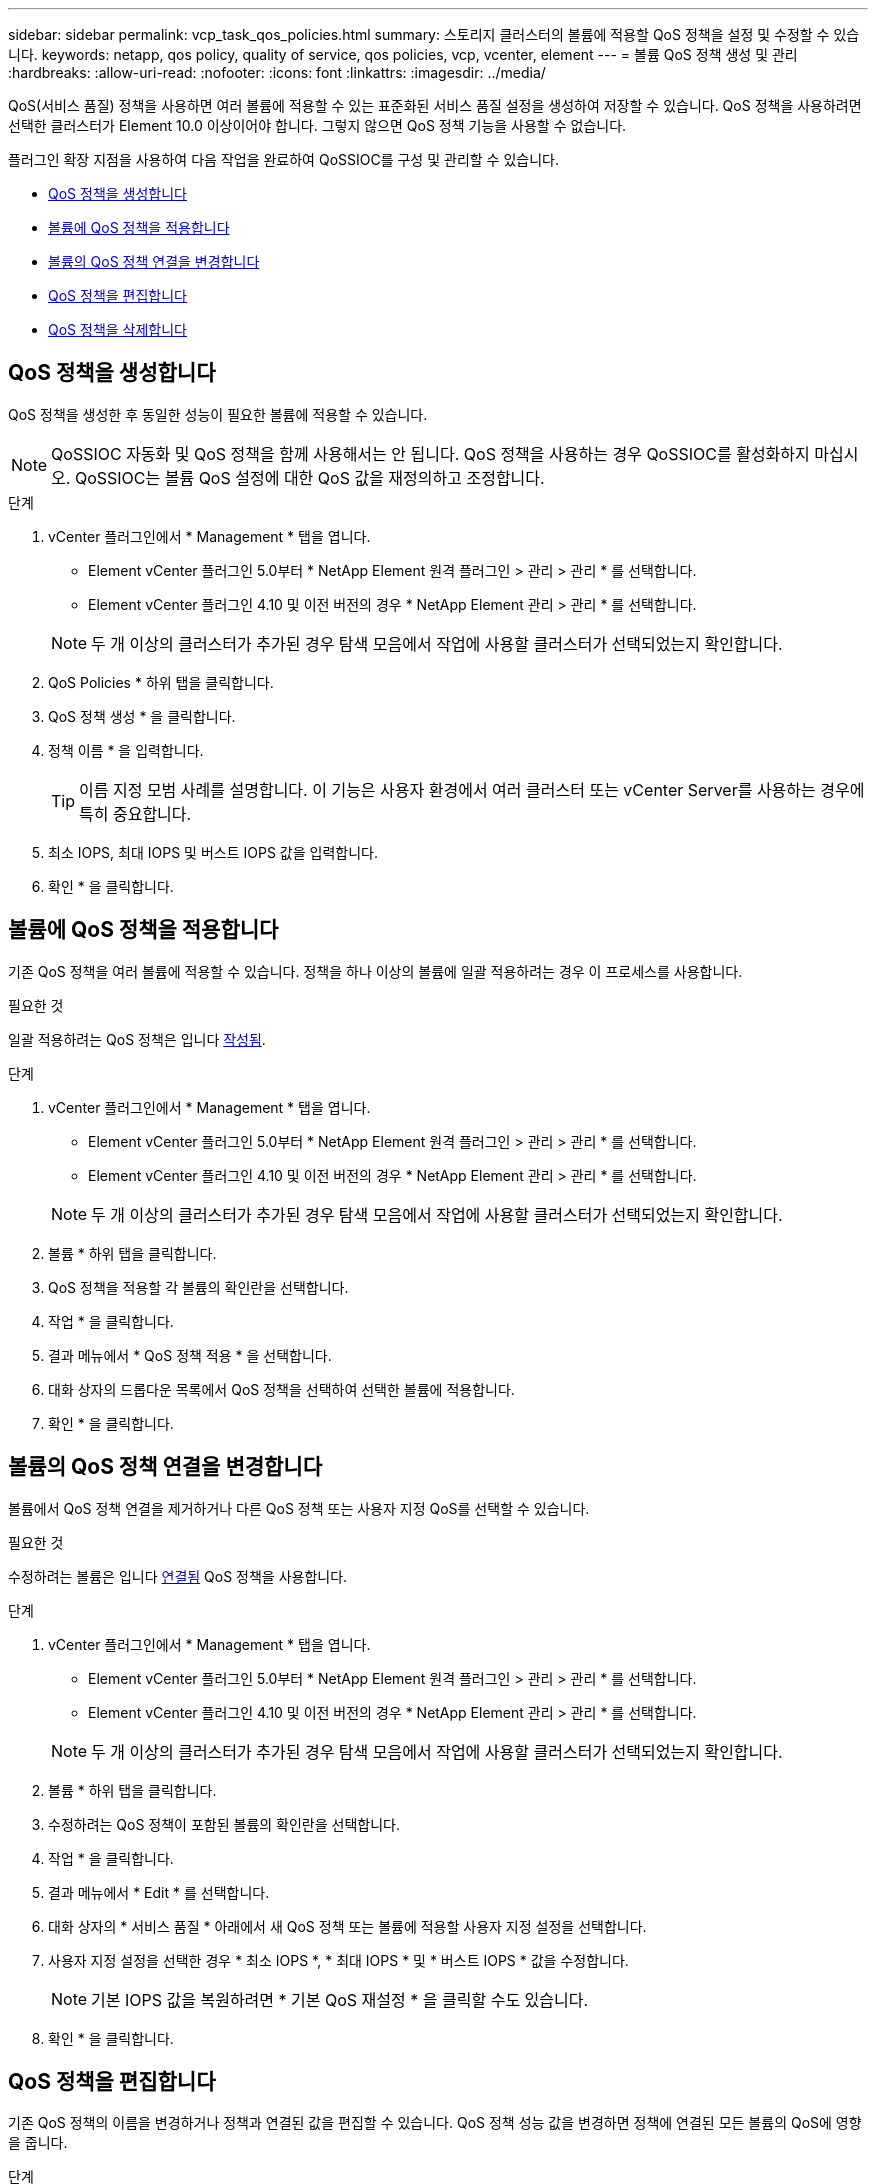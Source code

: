 ---
sidebar: sidebar 
permalink: vcp_task_qos_policies.html 
summary: 스토리지 클러스터의 볼륨에 적용할 QoS 정책을 설정 및 수정할 수 있습니다. 
keywords: netapp, qos policy, quality of service, qos policies, vcp, vcenter, element 
---
= 볼륨 QoS 정책 생성 및 관리
:hardbreaks:
:allow-uri-read: 
:nofooter: 
:icons: font
:linkattrs: 
:imagesdir: ../media/


[role="lead"]
QoS(서비스 품질) 정책을 사용하면 여러 볼륨에 적용할 수 있는 표준화된 서비스 품질 설정을 생성하여 저장할 수 있습니다. QoS 정책을 사용하려면 선택한 클러스터가 Element 10.0 이상이어야 합니다. 그렇지 않으면 QoS 정책 기능을 사용할 수 없습니다.

플러그인 확장 지점을 사용하여 다음 작업을 완료하여 QoSSIOC를 구성 및 관리할 수 있습니다.

* <<QoS 정책을 생성합니다>>
* <<볼륨에 QoS 정책을 적용합니다>>
* <<볼륨의 QoS 정책 연결을 변경합니다>>
* <<QoS 정책을 편집합니다>>
* <<QoS 정책을 삭제합니다>>




== QoS 정책을 생성합니다

QoS 정책을 생성한 후 동일한 성능이 필요한 볼륨에 적용할 수 있습니다.


NOTE: QoSSIOC 자동화 및 QoS 정책을 함께 사용해서는 안 됩니다. QoS 정책을 사용하는 경우 QoSSIOC를 활성화하지 마십시오. QoSSIOC는 볼륨 QoS 설정에 대한 QoS 값을 재정의하고 조정합니다.

.단계
. vCenter 플러그인에서 * Management * 탭을 엽니다.
+
** Element vCenter 플러그인 5.0부터 * NetApp Element 원격 플러그인 > 관리 > 관리 * 를 선택합니다.
** Element vCenter 플러그인 4.10 및 이전 버전의 경우 * NetApp Element 관리 > 관리 * 를 선택합니다.


+

NOTE: 두 개 이상의 클러스터가 추가된 경우 탐색 모음에서 작업에 사용할 클러스터가 선택되었는지 확인합니다.

. QoS Policies * 하위 탭을 클릭합니다.
. QoS 정책 생성 * 을 클릭합니다.
. 정책 이름 * 을 입력합니다.
+

TIP: 이름 지정 모범 사례를 설명합니다. 이 기능은 사용자 환경에서 여러 클러스터 또는 vCenter Server를 사용하는 경우에 특히 중요합니다.

. 최소 IOPS, 최대 IOPS 및 버스트 IOPS 값을 입력합니다.
. 확인 * 을 클릭합니다.




== 볼륨에 QoS 정책을 적용합니다

기존 QoS 정책을 여러 볼륨에 적용할 수 있습니다. 정책을 하나 이상의 볼륨에 일괄 적용하려는 경우 이 프로세스를 사용합니다.

.필요한 것
일괄 적용하려는 QoS 정책은 입니다 <<QoS 정책을 생성합니다,작성됨>>.

.단계
. vCenter 플러그인에서 * Management * 탭을 엽니다.
+
** Element vCenter 플러그인 5.0부터 * NetApp Element 원격 플러그인 > 관리 > 관리 * 를 선택합니다.
** Element vCenter 플러그인 4.10 및 이전 버전의 경우 * NetApp Element 관리 > 관리 * 를 선택합니다.


+

NOTE: 두 개 이상의 클러스터가 추가된 경우 탐색 모음에서 작업에 사용할 클러스터가 선택되었는지 확인합니다.

. 볼륨 * 하위 탭을 클릭합니다.
. QoS 정책을 적용할 각 볼륨의 확인란을 선택합니다.
. 작업 * 을 클릭합니다.
. 결과 메뉴에서 * QoS 정책 적용 * 을 선택합니다.
. 대화 상자의 드롭다운 목록에서 QoS 정책을 선택하여 선택한 볼륨에 적용합니다.
. 확인 * 을 클릭합니다.




== 볼륨의 QoS 정책 연결을 변경합니다

볼륨에서 QoS 정책 연결을 제거하거나 다른 QoS 정책 또는 사용자 지정 QoS를 선택할 수 있습니다.

.필요한 것
수정하려는 볼륨은 입니다 <<볼륨에 QoS 정책을 적용합니다,연결됨>> QoS 정책을 사용합니다.

.단계
. vCenter 플러그인에서 * Management * 탭을 엽니다.
+
** Element vCenter 플러그인 5.0부터 * NetApp Element 원격 플러그인 > 관리 > 관리 * 를 선택합니다.
** Element vCenter 플러그인 4.10 및 이전 버전의 경우 * NetApp Element 관리 > 관리 * 를 선택합니다.


+

NOTE: 두 개 이상의 클러스터가 추가된 경우 탐색 모음에서 작업에 사용할 클러스터가 선택되었는지 확인합니다.

. 볼륨 * 하위 탭을 클릭합니다.
. 수정하려는 QoS 정책이 포함된 볼륨의 확인란을 선택합니다.
. 작업 * 을 클릭합니다.
. 결과 메뉴에서 * Edit * 를 선택합니다.
. 대화 상자의 * 서비스 품질 * 아래에서 새 QoS 정책 또는 볼륨에 적용할 사용자 지정 설정을 선택합니다.
. 사용자 지정 설정을 선택한 경우 * 최소 IOPS *, * 최대 IOPS * 및 * 버스트 IOPS * 값을 수정합니다.
+

NOTE: 기본 IOPS 값을 복원하려면 * 기본 QoS 재설정 * 을 클릭할 수도 있습니다.

. 확인 * 을 클릭합니다.




== QoS 정책을 편집합니다

기존 QoS 정책의 이름을 변경하거나 정책과 연결된 값을 편집할 수 있습니다. QoS 정책 성능 값을 변경하면 정책에 연결된 모든 볼륨의 QoS에 영향을 줍니다.

.단계
. vCenter 플러그인에서 * Management * 탭을 엽니다.
+
** Element vCenter 플러그인 5.0부터 * NetApp Element 원격 플러그인 > 관리 > 관리 * 를 선택합니다.
** Element vCenter 플러그인 4.10 및 이전 버전의 경우 * NetApp Element 관리 > 관리 * 를 선택합니다.


+

NOTE: 두 개 이상의 클러스터가 추가된 경우 탐색 모음에서 작업에 사용할 클러스터가 선택되었는지 확인합니다.

. QoS Policies * 하위 탭을 클릭합니다.
. 편집할 QoS 정책의 확인란을 선택합니다.
. 작업 * 을 클릭합니다.
. 결과 메뉴에서 * Edit * 를 선택합니다.
. QoS 정책 편집 * 대화 상자에서 필요에 따라 다음 속성을 수정합니다.
+
** * 정책 이름 *: QoS 정책에 대한 사용자 정의 이름입니다.
** * 최소 IOPS *: 볼륨에 대해 보장된 최소 IOPS 수입니다.
** * 최대 IOPS *: 볼륨에 허용되는 최대 IOPS 수입니다.
** * 버스트 IOPS *: 짧은 기간 동안 볼륨에 허용되는 최대 IOPS 수입니다. 기본값 = 15,000.
+

NOTE: 기본 QoS 재설정 을 클릭하여 기본 IOPS 값을 복원할 수도 있습니다.



. 확인 * 을 클릭합니다.




== QoS 정책을 삭제합니다

QoS 정책이 더 이상 필요하지 않은 경우 삭제할 수 있습니다. QoS 정책을 삭제할 경우 정책에 연결된 모든 볼륨은 정책에 의해 이전에 정의된 QoS 값을 개별 볼륨 QoS로 유지합니다. 삭제된 QoS 정책과의 연결이 제거됩니다.

.단계
. vCenter 플러그인에서 * Management * 탭을 엽니다.
+
** Element vCenter 플러그인 5.0부터 * NetApp Element 원격 플러그인 > 관리 > 관리 * 를 선택합니다.
** Element vCenter 플러그인 4.10 및 이전 버전의 경우 * NetApp Element 관리 > 관리 * 를 선택합니다.


+

NOTE: 두 개 이상의 클러스터가 추가된 경우 탐색 모음에서 작업에 사용할 클러스터가 선택되었는지 확인합니다.

. QoS Policies * 하위 탭을 클릭합니다.
. 삭제할 QoS 정책의 확인란을 선택합니다.
. 작업 * 을 클릭합니다.
. 결과 메뉴에서 * 삭제 * 를 선택합니다.
. 작업을 확인합니다.




== 자세한 내용을 확인하십시오

* https://docs.netapp.com/us-en/hci/index.html["NetApp HCI 문서"^]
* https://www.netapp.com/data-storage/solidfire/documentation["SolidFire 및 요소 리소스 페이지입니다"^]

